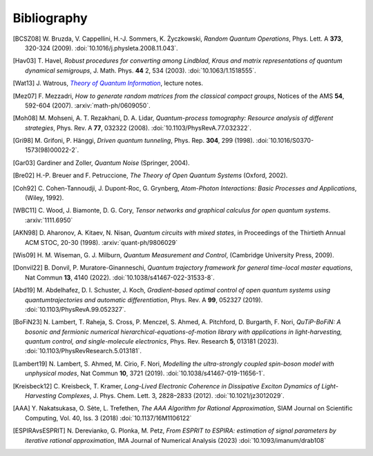 .. _biblo:

Bibliography
============

.. Note: first letter of entries must be escaped to avoid rst parsing as enumerated list
   https://docutils.sourceforge.io/docs/ref/rst/restructuredtext.html#enumerated-lists

.. [BCSZ08]
    \W. Bruzda, V. Cappellini, H.-J. Sommers, K. Życzkowski, *Random Quantum Operations*, Phys. Lett. A **373**, 320-324 (2009). :doi:`10.1016/j.physleta.2008.11.043`.

.. [Hav03]
    \T. Havel, *Robust procedures for converting among Lindblad, Kraus and matrix representations of quantum dynamical semigroups*, J. Math. Phys. **44** 2, 534 (2003). :doi:`10.1063/1.1518555`.

.. [Wat13]
    \J. Watrous, |theory-qi|_, lecture notes.

.. [Mez07]
    \F. Mezzadri, *How to generate random matrices from the classical compact groups*, Notices of the AMS **54**, 592-604 (2007). :arxiv:`math-ph/0609050`.

.. [Moh08]
    \M. Mohseni, A. T. Rezakhani, D. A. Lidar, *Quantum-process tomography: Resource analysis of different strategies*, Phys. Rev. A **77**, 032322 (2008). :doi:`10.1103/PhysRevA.77.032322`.

.. [Gri98]
    \M. Grifoni, P. Hänggi, *Driven quantum tunneling*, Phys. Rep. **304**, 299 (1998). :doi:`10.1016/S0370-1573(98)00022-2`.

.. [Gar03]
    Gardiner and Zoller, *Quantum Noise* (Springer, 2004).

.. [Bre02]
    H.-P. Breuer and F. Petruccione, *The Theory of Open Quantum Systems* (Oxford, 2002).

.. [Coh92]
    \C. Cohen-Tannoudji, J. Dupont-Roc, G. Grynberg, *Atom-Photon Interactions: Basic Processes and Applications*, (Wiley, 1992).

.. [WBC11]
    \C. Wood, J. Biamonte, D. G. Cory, *Tensor networks and graphical calculus for open quantum systems*. :arxiv:`1111.6950`

.. [AKN98]
    \D. Aharonov, A. Kitaev, N. Nisan, *Quantum circuits with mixed states*, in Proceedings of the Thirtieth Annual ACM STOC, 20-30 (1998). :arxiv:`quant-ph/9806029`

.. [Wis09]
    \H. M. Wiseman, G. J. Milburn, *Quantum Measurement and Control*, (Cambridge University Press, 2009).

.. [Donvil22]
    \B. Donvil, P. Muratore-Ginanneschi, *Quantum trajectory framework for general time-local master equations*, Nat Commun **13**, 4140 (2022). :doi:`10.1038/s41467-022-31533-8`.

.. [Abd19]
    \M. Abdelhafez, D. I. Schuster, J. Koch, *Gradient-based optimal control of open quantum systems using quantumtrajectories and automatic differentiation*, Phys. Rev. A **99**, 052327 (2019). :doi:`10.1103/PhysRevA.99.052327`.

.. [BoFiN23]
    \N. Lambert, T. Raheja, S. Cross, P. Menczel, S. Ahmed, A. Pitchford, D. Burgarth, F. Nori, *QuTiP-BoFiN: A bosonic and fermionic numerical hierarchical-equations-of-motion library with applications in light-harvesting, quantum control, and single-molecule electronics*, Phys. Rev. Research **5**, 013181 (2023). :doi:`10.1103/PhysRevResearch.5.013181`.

.. [Lambert19]
    \N. Lambert, S. Ahmed, M. Cirio, F. Nori, *Modelling the ultra-strongly coupled spin-boson model with unphysical modes*, Nat Commun **10**, 3721 (2019). :doi:`10.1038/s41467-019-11656-1`.

.. [Kreisbeck12]
   \C. Kreisbeck, T. Kramer, *Long-Lived Electronic Coherence in Dissipative Exciton Dynamics of Light-Harvesting Complexes*, J. Phys. Chem. Lett. 3, 2828–2833 (2012). :doi:`10.1021/jz3012029`.

.. [AAA]
   \Y. Nakatsukasa, O.  Sète,  L. Trefethen, *The AAA Algorithm for Rational Approximation*, SIAM Journal on Scientific Computing, Vol. 40, Iss. 3 (2018) :doi:`10.1137/16M1106122`

.. [ESPIRAvsESPRIT]
   \N. Derevianko, G. Plonka, M. Petz, *From ESPRIT to ESPIRA: estimation of signal parameters by iterative rational approximation*, IMA Journal of Numerical Analysis (2023) :doi:`10.1093/imanum/drab108`

..  The trick with |text|_ is to get an italic link, and is described in the
    Docutils FAQ at https://docutils.sourceforge.net/FAQ.html#is-nested-inline-markup-possible.
    This is at the bottom of the source file to avoid extra whitespace.

.. |theory-qi| replace:: *Theory of Quantum Information*
.. _theory-qi: https://cs.uwaterloo.ca/~watrous/TQI-notes/
